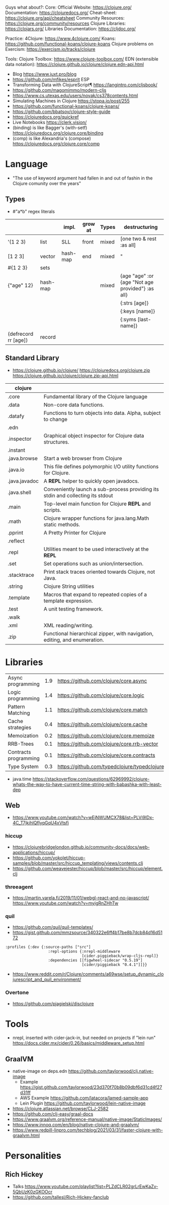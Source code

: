Guys what about?:
Core:
Official Website: https://clojure.org/
Documentation: https://clojuredocs.org/
Cheat-sheet: https://clojure.org/api/cheatsheet
Community Resources: https://clojure.org/community/resources
Clojure Libraries: https://clojars.org/
Libraries Documentation: https://cljdoc.org/

Practice:
4Clojure: https://www.4clojure.com/
Koans: https://github.com/functional-koans/clojure-koans
Clojure problems on Exercism: https://exercism.io/tracks/clojure

Tools:
Clojure Toolbox: https://www.clojure-toolbox.com/
EDN (extensible data notation): https://clojure.github.io/clojure/clojure.edn-api.html

- Blog https://www.juxt.pro/blog
- https://github.com/mfikes/esprit ESP
- Transforming Data with ClojureScript¶ https://langintro.com/cljsbook/
- https://github.com/magomimmo/modern-cljs
- https://www.cs.utexas.edu/users/novak/cs378contents.html
- Simulating Machines in Clojure https://stopa.io/post/255
- https://github.com/functional-koans/clojure-koans/
- https://github.com/bbatsov/clojure-style-guide
- https://clojuredocs.org/quickref
- Live Notebooks https://clerk.vision/
- (binding) is like Bagger's (with-setf) https://clojuredocs.org/clojure.core/binding
- (comp)    is like Alexandria's (compose) https://clojuredocs.org/clojure.core/comp
* Language
- "The use of keyword argument had fallen in and out of fashin in the Clojure comunity over the years"
** Types
- #"a*b" regex literals
|                      |          | impl.    | grow at | Types | destructuring                                     |
|----------------------+----------+----------+---------+-------+---------------------------------------------------|
| '(1 2 3)             | list     | SLL      | front   | mixed | [one two & rest :as all]                          |
| [1 2 3]              | vector   | hash-map | end     | mixed | "                                                 |
| #{1 2 3}             | sets     |          |         |       |                                                   |
| {"age" 12}           | hash-map |          |         | mixed | {age "age" :or {age "Not age provided"} :as all}  |
|                      |          |          |         |       | {:strs [age]}                                     |
|                      |          |          |         |       | {:keys [name]}                                    |
|                      |          |          |         |       | {:syms [last-name]}                               |
| (defrecord rr [age]) | record   |          |         |       |                                                   |
|----------------------+----------+----------+---------+-------+---------------------------------------------------|
** Standard Library
- https://clojure.github.io/clojure/
  https://clojuredocs.org/clojure.zip
  https://clojure.github.io/clojure/clojure.zip-api.html
| clojure       |                                                                                 |
|---------------+---------------------------------------------------------------------------------|
| .core         | Fundamental library of the Clojure language                                     |
| .data         | Non-core data functions.                                                        |
| .datafy       | Functions to turn objects into data. Alpha, subject to change                   |
| .edn          |                                                                                 |
| .inspector    | Graphical object inspector for Clojure data structures.                         |
| .instant      |                                                                                 |
| .java.browse  | Start a web browser from Clojure                                                |
| .java.io      | This file defines polymorphic I/O utility functions for Clojure.                |
| .java.javadoc | A *REPL* helper to quickly open javadocs.                                       |
| .java.shell   | Conveniently launch a sub-process providing its stdin and collecting its stdout |
| .main         | Top-level main function for Clojure *REPL* and scripts.                         |
| .math         | Clojure wrapper functions for java.lang.Math static methods.                    |
| .pprint       | A Pretty Printer for Clojure                                                    |
| .reflect      |                                                                                 |
| .repl         | Utilities meant to be used interactively at the *REPL*                          |
| .set          | Set operations such as union/intersection.                                      |
| .stacktrace   | Print stack traces oriented towards Clojure, not Java.                          |
| .string       | Clojure String utilities                                                        |
| .template     | Macros that expand to repeated copies of a template expression.                 |
| .test         | A unit testing framework.                                                       |
| .walk         |                                                                                 |
| .xml          | XML reading/writing.                                                            |
| .zip          | Functional hierarchical zipper, with navigation, editing, and enumeration.      |
|---------------+---------------------------------------------------------------------------------|
* Libraries
| Async programming     | 1.9 | https://github.com/clojure/core.async        |
| Logic programming     | 1.4 | https://github.com/clojure/core.logic        |
| Pattern Matching      | 1.1 | https://github.com/clojure/core.match        |
| Cache strategies      | 0.4 | https://github.com/clojure/core.cache        |
| Memoization           | 0.2 | https://github.com/clojure/core.memoize      |
| RRB-Trees             | 0.1 | https://github.com/clojure/core.rrb-vector   |
| Contracts programming | 0.1 | https://github.com/clojure/core.contracts    |
| Type System           | 0.3 | https://github.com/typedclojure/typedclojure |
- java.time
  https://stackoverflow.com/questions/62969992/clojure-whats-the-way-to-have-current-time-string-with-babashka-with-least-dep
** Web
- https://www.youtube.com/watch?v=wEjNWUMCX78&list=PLVi9lDx-4C_T7jkihlQflyqGqU4xVtsfi
*** hiccup
- https://clojurebridgelondon.github.io/community-docs/docs/web-applications/hiccup/
- https://github.com/yokolet/hiccup-samples/blob/master/src/hiccup_templating/views/contents.clj
- https://github.com/weavejester/hiccup/blob/master/src/hiccup/element.clj
*** threeagent
- https://martin.varela.fi/2019/11/01/webgl-react-and-no-javascript/
  https://www.youtube.com/watch?v=myigRnZHhTw
*** quil
- https://github.com/quil/quil-templates/
- https://gist.github.com/mmzsource/340322e6ff4b17be8b7dcb84d16d5172
#+begin_src
:profiles {:dev {:source-paths ["src"]
                   :repl-options {:nrepl-middleware
                                  [cider.piggieback/wrap-cljs-repl]}
                   :dependencies [[figwheel-sidecar "0.5.19"]
                                  [cider/piggieback "0.4.1"]]}}
#+end_src
- https://www.reddit.com/r/Clojure/comments/a69wse/setup_dynamic_clojurescript_and_quil_environment/  
*** Overtone
- https://github.com/pjagielski/disclojure
* Tools
- nrepl, inserted with cider-jack-in, but needed on projects if "lein run"
  https://docs.cider.mx/cider/0.26/basics/middleware_setup.html
** GraalVM
- native-image on deps.edn https://github.com/taylorwood/clj.native-image
  - Example https://gist.github.com/taylorwood/23d370f70b8b09dbf6d31cd4f27d31ff
  - AWS Example https://github.com/latacora/lamed-sample-app
  - Lein Plugin https://github.com/taylorwood/lein-native-image
- https://clojure.atlassian.net/browse/CLJ-2582
- https://github.com/clj-easy/graal-docs
- https://www.graalvm.org/reference-manual/native-image/StaticImages/
- https://www.innoq.com/en/blog/native-clojure-and-graalvm/
- https://www.redpill-linpro.com/techblog/2021/03/31/faster-clojure-with-graalvm.html
* Personalities
** Rich Hickey
- Talks https://www.youtube.com/playlist?list=PLZdCLR02grLrEwKaZv-5QbUzK0zGKOOcr
- https://github.com/tallesl/Rich-Hickey-fanclub
